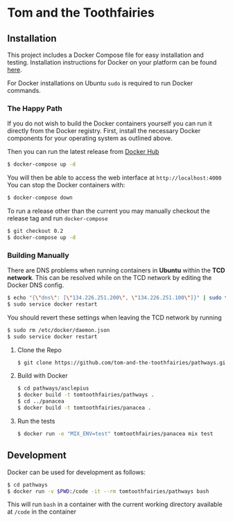 * Tom and the Toothfairies
[[https://github.com/syl20bnr/spacemacs][https://cdn.rawgit.com/syl20bnr/spacemacs/442d025779da2f62fc86c2082703697714db6514/assets/spacemacs-badge.svg]] [[https://circleci.com/gh/tom-and-the-toothfairies/pathways][https://img.shields.io/circleci/project/github/tom-and-the-toothfairies/pathways.svg]]
** Installation
This project includes a Docker Compose file for easy installation and testing.
Installation instructions for Docker on your platform can be found [[https://www.docker.com/products/docker][here]].

For Docker installations on Ubuntu ~sudo~ is required to run Docker commands.
*** The Happy Path
If you do not wish to build the Docker containers yourself you can run it
directly from the Docker registry. First, install the necessary Docker
components for your operating system as outlined above.

Then you can run the latest release from [[https://hub.docker.com/r/tomtoothfairies/pathways/][Docker Hub]]
#+BEGIN_SRC bash
$ docker-compose up -d
#+END_SRC
You will then be able to access the web interface at ~http://localhost:4000~
You can stop the Docker containers with:
#+BEGIN_SRC bash
$ docker-compose down
#+END_SRC

To run a release other than the current you may manually checkout the release
tag and run ~docker-compose~
#+BEGIN_SRC bash
$ git checkout 0.2
$ docker-compose up -d
#+END_SRC

*** Building Manually
There are DNS problems when running containers in *Ubuntu* within the *TCD
network*. This can be resolved while on the TCD network by editing the Docker
DNS config.
#+BEGIN_SRC bash
$ echo "{\"dns\": [\"134.226.251.200\", \"134.226.251.100\"]}" | sudo tee -a /etc/docker/daemon.json
$ sudo service docker restart
#+END_SRC
You should revert these settings when leaving the TCD network by running
#+BEGIN_SRC bash
$ sudo rm /etc/docker/daemon.json
$ sudo service docker restart
#+END_SRC

1) Clone the Repo
   #+BEGIN_SRC bash
   $ git clone https://github.com/tom-and-the-toothfairies/pathways.git
   #+END_SRC
2) Build with Docker
   #+BEGIN_SRC bash
   $ cd pathways/asclepius
   $ docker build -t tomtoothfairies/pathways .
   $ cd ../panacea
   $ docker build -t tomtoothfairies/panacea .
   #+END_SRC
3) Run the tests
   #+BEGIN_SRC bash
   $ docker run -e "MIX_ENV=test" tomtoothfairies/panacea mix test
   #+END_SRC

** Development
Docker can be used for development as follows:
#+BEGIN_SRC bash
$ cd pathways
$ docker run -v $PWD:/code -it --rm tomtoothfairies/pathways bash
#+END_SRC
This will run ~bash~ in a container with the current working directory available
at ~/code~ in the container
